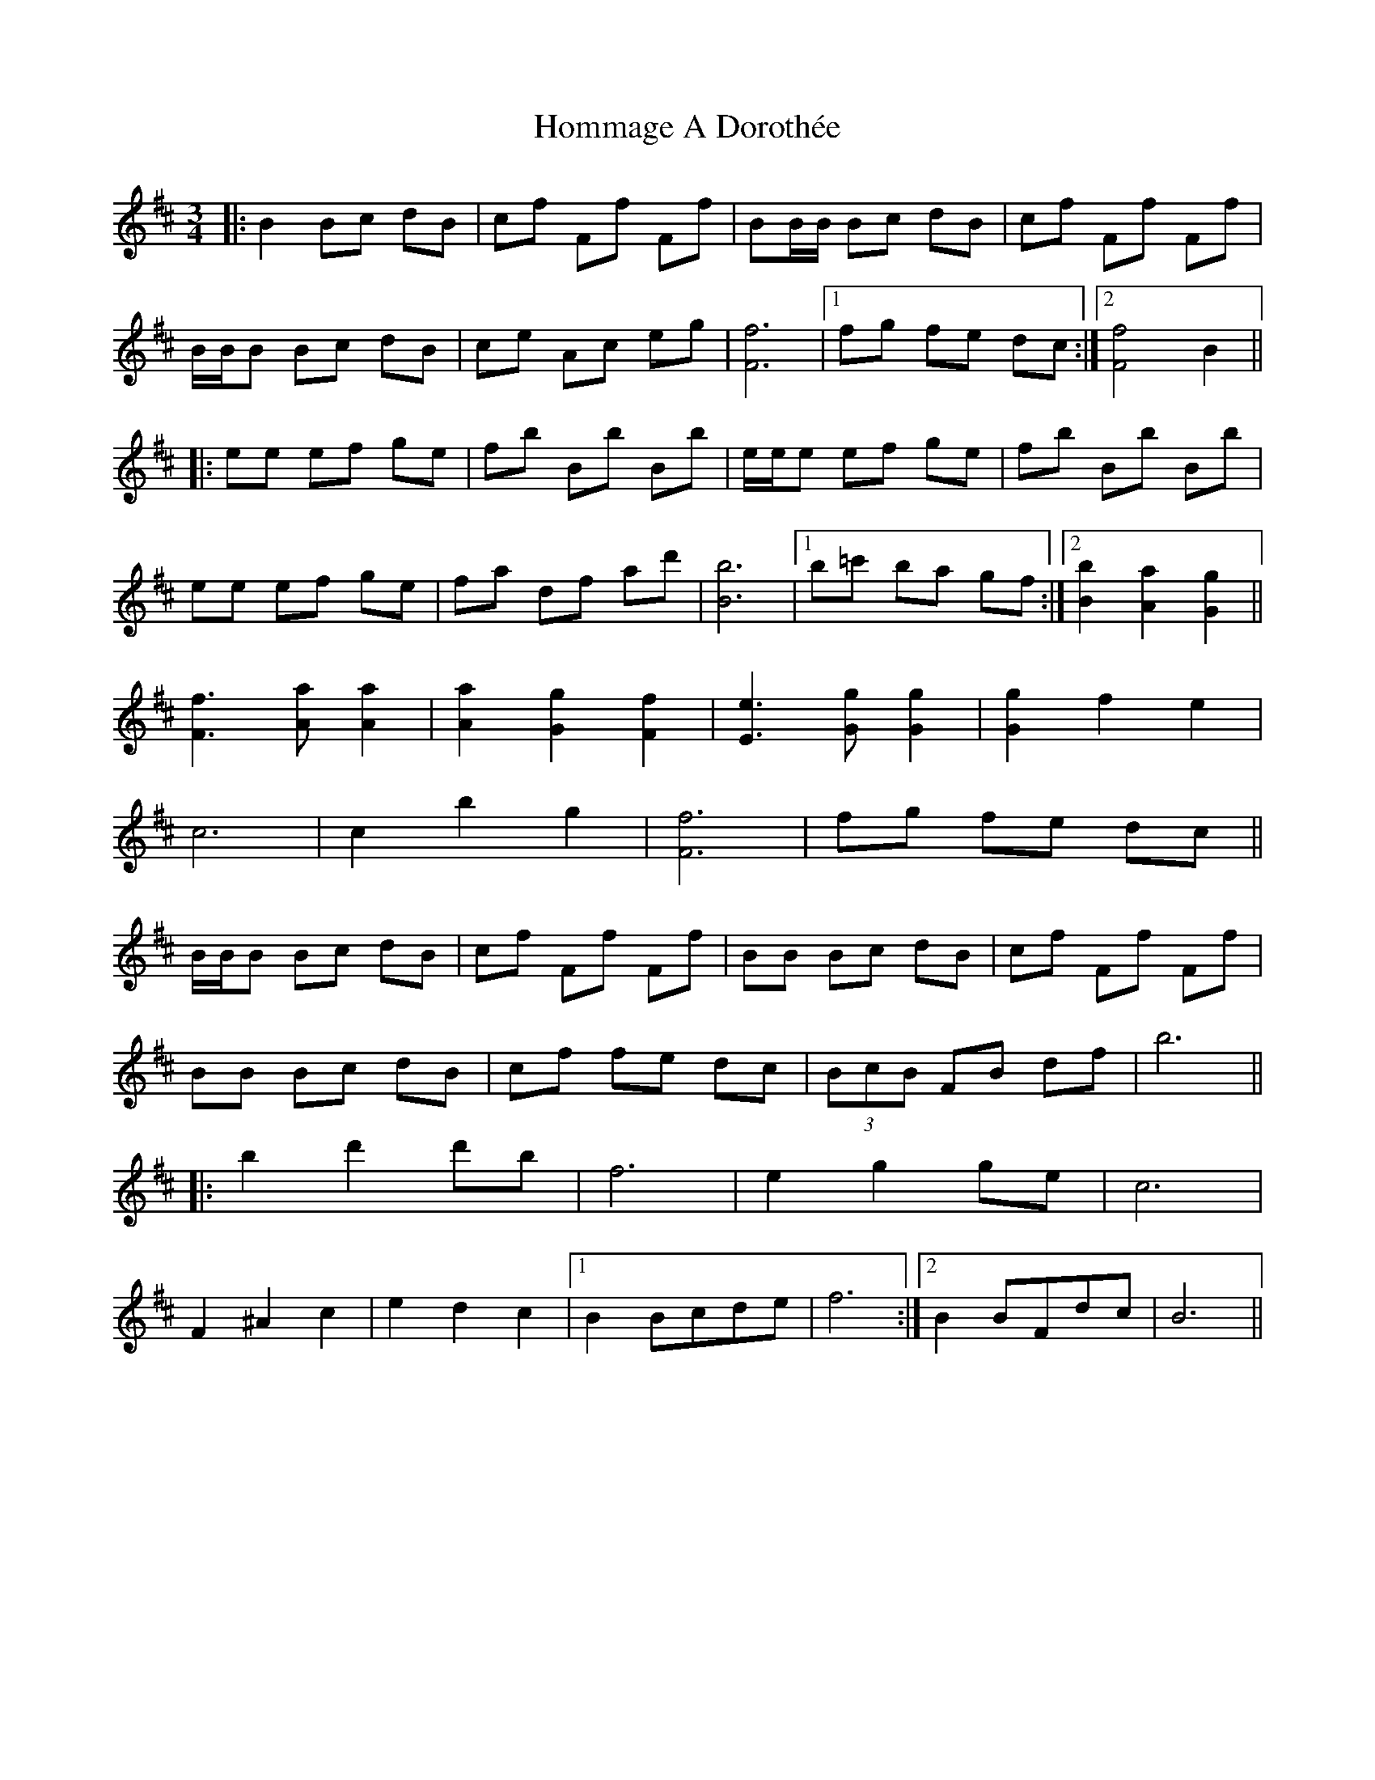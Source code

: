 X: 17747
T: Hommage A Dorothée
R: waltz
M: 3/4
K: Bminor
|:B2 Bc dB|cf Ff Ff|BB/B/ Bc dB|cf Ff Ff|
B/B/B Bc dB|ce Ac eg|[F6f6]|1 fg fe dc:|2 [F4f4]B2||
|:ee ef ge|fb Bb Bb|e/e/e ef ge|fb Bb Bb|
ee ef ge|fa df ad'|[B6b6]|1 b=c' ba gf:|2 [B2b2] [A2a2] [G2g2]||
[F3f3] [Aa] [A2a2]|[A2a2] [G2g2] [F2f2]|[E3e3] [Gg] [G2g2]|[G2g2] f2e2|
c6|c2b2g2|[F6f6]|fg fe dc||
B/B/B Bc dB|cf Ff Ff|BB Bc dB|cf Ff Ff|
BB Bc dB|cf fe dc|(3BcB FB df|b6||
|:b2d'2d'b|f6|e2g2ge|c6|
F2^A2c2|e2d2c2|1 B2Bcde|f6:|2 B2BFdc|B6||

